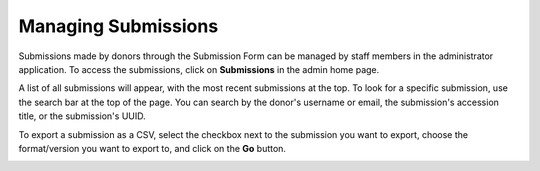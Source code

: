 Managing Submissions
====================
Submissions made by donors through the Submission Form can be managed by staff members in the
administrator application. To access the submissions, click on **Submissions** in the admin home
page.

.. image:: images/admin_submissions.png
    :alt: Submissions link in admin app

A list of all submissions will appear, with the most recent submissions at the top. To look for a 
specific submission, use the search bar at the top of the page. You can search by the donor's 
username or email, the submission's accession title, or the submission's UUID.

.. image:: images/admin_search_submissions.png
    :alt: Search bar in admin submissions page

To export a submission as a CSV, select the checkbox next to the submission you want to export,
choose the format/version you want to export to, and click on the **Go** button.

.. image:: images/admin_export_submission.png
    :alt: Export submission as CSV